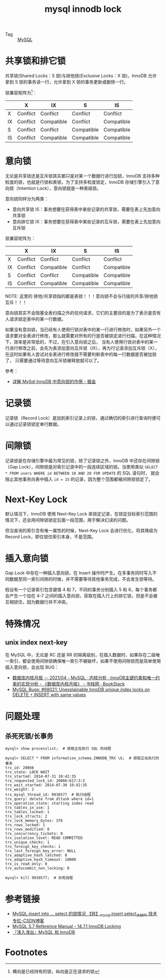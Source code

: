 :PROPERTIES:
:ID:       7E1567B5-49EC-4C05-8346-D6614A9ED51C
:END:
#+TITLE: mysql innodb lock

+ Tag :: [[id:CEA916CC-2871-4D97-BC56-E8A414278E52][MySQL]]

* 目录                                                    :TOC_4_gh:noexport:
- [[#共享锁和排它锁][共享锁和排它锁]]
- [[#意向锁][意向锁]]
- [[#记录锁][记录锁]]
- [[#间隙锁][间隙锁]]
- [[#next-key-lock][Next-Key Lock]]
- [[#插入意向锁][插入意向锁]]
- [[#特殊情况][特殊情况]]
  - [[#unix-index-next-key][unix index next-key]]
- [[#问题处理][问题处理]]
  - [[#杀死死锁长事务][杀死死锁/长事务]]
- [[#参考链接][参考链接]]
- [[#footnotes][Footnotes]]

* 共享锁和排它锁
  共享锁(Shared Locks：S 锁)与排他锁(Exclusive Locks：X 锁)，InnoDB 允许拿到 S 锁的事务读一行，允许拿到 X 锁的事务更新或删除一行。
   
  锁兼容矩阵为[fn:1]：
  |----+----------+------------+------------+------------|
  |    | X        | IX         | S          | IS         |
  |----+----------+------------+------------+------------|
  | X  | Conflict | Conflict   | Conflict   | Conflict   |
  | IX | Conflict | Compatible | Conflict   | Compatible |
  | S  | Conflict | Conflict   | Compatible | Compatible |
  | IS | Conflict | Compatible | Compatible | Compatible |
  |----+----------+------------+------------+------------|

* 意向锁
  无论是共享锁还是互斥锁其实都只是对某一个数据行进行加锁，InnoDB 支持多种粒度的锁，也就是行锁和表锁，为了支持多粒度锁定，InnoDB 存储引擎引入了意向锁（Intention Lock），意向锁就是一种表级锁。
   
  意向锁同样分为两类：
  + 意向共享锁 IS：事务想要在获得表中某些记录的共享锁，需要在表上先加意向共享锁
  + 意向排它锁 IX：事务想要在获得表中某些记录的互斥锁，需要在表上先加意向互斥锁

  锁兼容矩阵为：
  |----+----------+------------+------------+------------|
  |    | X        | IX         | S          | IS         |
  |----+----------+------------+------------+------------|
  | X  | Conflict | Conflict   | Conflict   | Conflict   |
  | IX | Conflict | Compatible | Conflict   | Compatible |
  | S  | Conflict | Conflict   | Compatible | Compatible |
  | IS | Conflict | Compatible | Compatible | Compatible |
  |----+----------+------------+------------+------------|

  NOTE: 这里的 排他/共享锁指的都是表锁！！！意向锁不会与行级的共享/排他锁互斥！！！

  意向锁其实不会阻塞全表扫描之外的任何请求，它们的主要目的是为了表示是否有人请求锁定表中的某一行数据。

  如果没有意向锁，当已经有人使用行锁对表中的某一行进行修改时，如果另外一个请求要对全表进行修改，那么就需要对所有的行是否被锁定进行扫描，在这种情况下，效率是非常低的，不过，在引入意向锁之后，
  当有人使用行锁对表中的某一行进行修改之前，会先为表添加意向互斥锁（IX），再为行记录添加互斥锁（X），在这时如果有人尝试对全表进行修改就不需要判断表中的每一行数据是否被加锁了，
  只需要通过等待意向互斥锁被释放就可以了。

  参考：
  + [[https://juejin.im/post/5b85124f5188253010326360][详解 MySql InnoDB 中意向锁的作用 - 掘金]]

* 记录锁
  记录锁（Record Lock）是加到索引记录上的锁，通过确切的索引进行查询时便可以通过记录锁锁定单行数据。

* 间隙锁
  记录锁是在存储引擎中最为常见的锁，除了记录锁之外，InnoDB 中还存在间隙锁（Gap Lock），间隙锁是对索引记录中的一段连续区域的锁。当使用类似 =SELECT * FROM users WHERE id BETWEEN 10 AND 20 FOR UPDATE= 的 SQL 语句时，
  就会阻止其他事务向表中插入 =id = 15= 的记录，因为整个范围都被间隙锁锁定了。

* Next-Key Lock
  默认情况下，InnoDB 使用 Next-Key Lock 来锁定记录，在锁定目标索引范围的情况下，还会用间隙锁锁定后面一段范围，用于解决幻读的问题。

  但当查询的索引含有唯一属性的时候，Next-Key Lock 会进行优化，将其降级为 Record Lock，即仅锁住索引本身，不是范围。

* 插入意向锁
  Gap Lock 中存在一种插入意向锁，在 Insert 操作时产生。在多事务同时写入不同数据至同一索引间隙的时候，并不需要等待其他事务完成，不会发生锁等待。

  假设有一个记录索引包含键值 4 和 7，不同的事务分别插入 5 和 6，每个事务都会产生一个加在 4-7 之间的插入意向锁，获取在插入行上的排它锁，但是不会被互相锁住，因为数据行并不冲突。

* 特殊情况
** unix index next-key
   在 MySQL 中，无论是 RC 还是 RR 的隔离级别，在插入数据时，如果存在二级唯一索引，都会使用间隙锁确保唯一索引不被破坏，如果不使用间隙锁而是简单使用插入意向锁，会出现 BUG：
   + [[https://www.bookstack.cn/read/aliyun-rds-core/ea7a43cf992eca56.md#952rjc][数据库内核月报 － 2021/04 - MySQL · 内核分析 · InnoDB主键约束和唯一约束的实现分析 - 《数据库内核月报》 - 书栈网 · BookStack]]
   + [[https://bugs.mysql.com/bug.php?id=68021][MySQL Bugs: #68021: Unexplainable InnoDB unique index locks on DELETE + INSERT with same values]]

* 问题处理
** 杀死死锁/长事务
   #+begin_example
     mysql> show processlist;  # 获取正在执行 SQL 的线程
     
     mysql> SELECT * FROM information_schema.INNODB_TRX \G;  # 获取正在执行的事务
     trx_id: 20866
     trx_state: LOCK WAIT
     trx_started: 2014-07-31 10:42:35
     trx_requested_lock_id: 20866:617:3:3
     trx_wait_started: 2014-07-30 10:42:35
     trx_weight: 2
     trx_mysql_thread_id: 9930577  # 执行线程
     trx_query: delete from dltask where id=1
     trx_operation_state: starting index read
     trx_tables_in_use: 1
     trx_tables_locked: 1
     trx_lock_structs: 2
     trx_lock_memory_bytes: 376
     trx_rows_locked: 1
     trx_rows_modified: 0
     trx_concurrency_tickets: 0
     trx_isolation_level: READ COMMITTED
     trx_unique_checks: 1
     trx_foreign_key_checks: 1
     trx_last_foreign_key_error: NULL
     trx_adaptive_hash_latched: 0
     trx_adaptive_hash_timeout: 10000
     trx_is_read_only: 0
     trx_autocommit_non_locking: 0
     
     mysql> kill 9930577;  # 杀死线程
   #+end_example

* 参考链接
  + [[https://blog.csdn.net/bigtree_3721/article/details/73277419][MySQL insert into ... select 的锁情况 【转】_mysql,insert,select_大树叶 技术专栏-CSDN博客]]
  + [[https://dev.mysql.com/doc/refman/5.7/en/innodb-locking.html][MySQL 5.7 Reference Manual - 14.7.1 InnoDB Locking]]
  + [[https://draveness.me/mysql-innodb][『浅入浅出』MySQL 和 InnoDB]]


* Footnotes

[fn:1] 横向是已经持有的锁，纵向是正在请求的锁 

